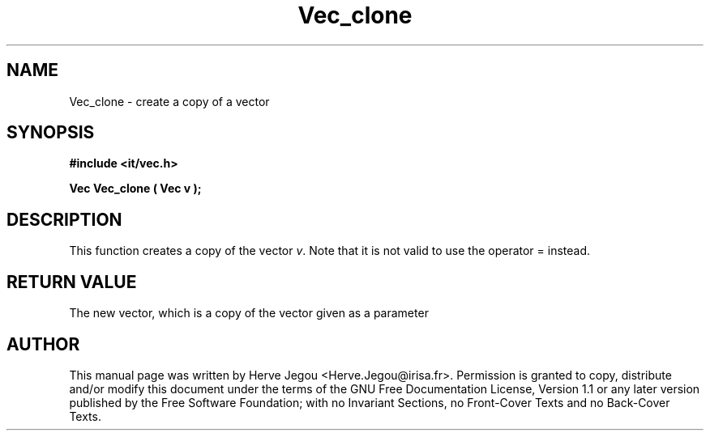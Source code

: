 .\" This manpage has been automatically generated by docbook2man 
.\" from a DocBook document.  This tool can be found at:
.\" <http://shell.ipoline.com/~elmert/comp/docbook2X/> 
.\" Please send any bug reports, improvements, comments, patches, 
.\" etc. to Steve Cheng <steve@ggi-project.org>.
.TH "Vec_clone" "3" "01 August 2006" "" ""

.SH NAME
Vec_clone \- create a copy of a vector
.SH SYNOPSIS
.sp
\fB#include <it/vec.h>
.sp
Vec Vec_clone ( Vec v
);
\fR
.SH "DESCRIPTION"
.PP
This function creates a copy of the vector \fIv\fR\&. Note that it is not valid to use the operator = instead.  
.SH "RETURN VALUE"
.PP
The new vector, which is a copy of the vector given as a parameter
.SH "AUTHOR"
.PP
This manual page was written by Herve Jegou <Herve.Jegou@irisa.fr>\&.
Permission is granted to copy, distribute and/or modify this
document under the terms of the GNU Free
Documentation License, Version 1.1 or any later version
published by the Free Software Foundation; with no Invariant
Sections, no Front-Cover Texts and no Back-Cover Texts.
